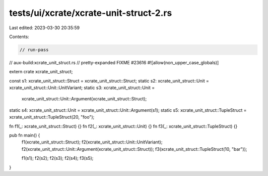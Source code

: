 tests/ui/xcrate/xcrate-unit-struct-2.rs
=======================================

Last edited: 2023-03-30 20:35:59

Contents:

.. code-block:: rs

    // run-pass
// aux-build:xcrate_unit_struct.rs
// pretty-expanded FIXME #23616
#![allow(non_upper_case_globals)]

extern crate xcrate_unit_struct;

const s1: xcrate_unit_struct::Struct = xcrate_unit_struct::Struct;
static s2: xcrate_unit_struct::Unit = xcrate_unit_struct::Unit::UnitVariant;
static s3: xcrate_unit_struct::Unit =
                xcrate_unit_struct::Unit::Argument(xcrate_unit_struct::Struct);
static s4: xcrate_unit_struct::Unit = xcrate_unit_struct::Unit::Argument(s1);
static s5: xcrate_unit_struct::TupleStruct = xcrate_unit_struct::TupleStruct(20, "foo");

fn f1(_: xcrate_unit_struct::Struct) {}
fn f2(_: xcrate_unit_struct::Unit) {}
fn f3(_: xcrate_unit_struct::TupleStruct) {}

pub fn main() {
    f1(xcrate_unit_struct::Struct);
    f2(xcrate_unit_struct::Unit::UnitVariant);
    f2(xcrate_unit_struct::Unit::Argument(xcrate_unit_struct::Struct));
    f3(xcrate_unit_struct::TupleStruct(10, "bar"));

    f1(s1);
    f2(s2);
    f2(s3);
    f2(s4);
    f3(s5);
}


